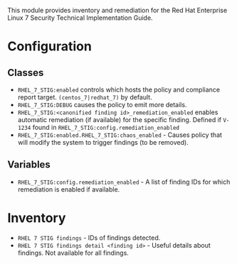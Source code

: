 This module provides inventory and remediation for the Red Hat Enterprise Linux 7 Security Technical Implementation Guide.

* Configuration
** Classes
- =RHEL_7_STIG:enabled= controls which hosts the policy and compliance report target. =(centos_7|redhat_7)= by default.
- =RHEL_7_STIG:DEBUG= causes the policy to emit more details.
- =RHEL_7_STIG:<canonified finding id>_remediation_enabled= enables automatic remediation (if available) for the specific finding. Defined if =V-1234= found in  =RHEL_7_STIG:config.remediation_enabled=
- =RHEL_7_STIG:enabled.RHEL_7_STIG:chaos_enabled= - Causes policy that will modify the system to trigger findings (to be removed).
** Variables
- =RHEL_7_STIG:config.remediation_enabled= - A list of finding IDs for which remediation is enabled if available.

* Inventory
- =RHEL 7 STIG findings= - IDs of findings detected.
- =RHEL 7 STIG findings detail <finding id>= - Useful details about findings. Not available for all findings.
